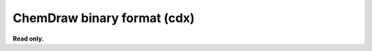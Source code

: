 .. _ChemDraw_binary_format:

ChemDraw binary format (cdx)
============================

**Read only.**

